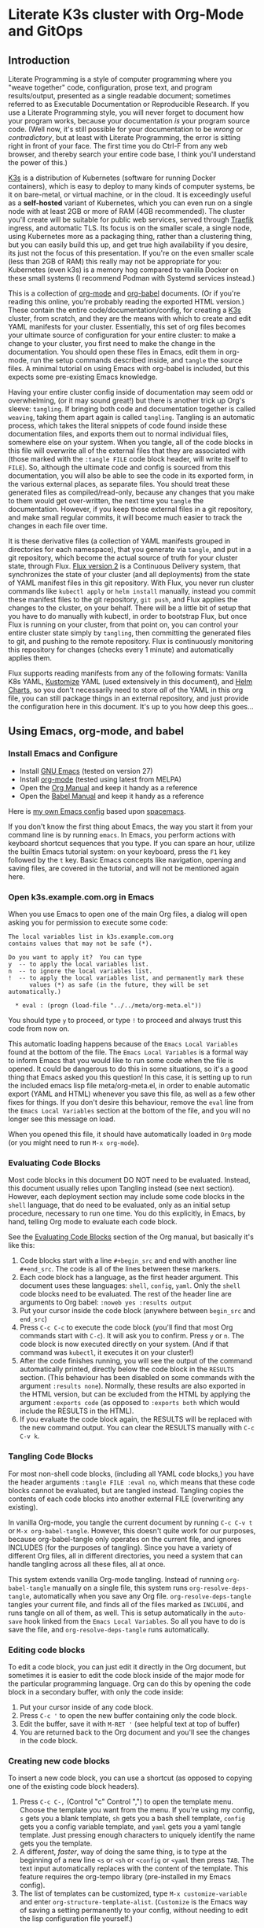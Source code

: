 * Literate K3s cluster with Org-Mode and GitOps
** Introduction
Literate Programming is a style of computer programming where you "weave
together" code, configuration, prose text, and program results/output, presented
as a single readable document; sometimes referred to as Executable Documentation
or Reproducible Research. If you use a Literate Programming style, you will
never forget to document how your program works, because your documentation /is/
your program source code. (Well now, it's still possible for your documentation
to be /wrong/ or /contradictory/, but at least with Literate Programming, the
error is sitting right in front of your face. The first time you do Ctrl-F from
any web browser, and thereby search your entire code base, I think you'll
understand the power of this.)

[[https://k3s.io/][K3s]] is a distribution of Kubernetes (software for running Docker containers),
which is easy to deploy to many kinds of computer systems, be it on bare-metal,
or virtual machine, or in the cloud. It is exceedingly useful as a *self-hosted*
variant of Kubernetes, which you can even run on a single node with at least 2GB
or more of RAM (4GB recommended). The cluster you'll create will be suitable for
public web services, served through [[https://doc.traefik.io/traefik/][Traefik]] ingress, and automatic TLS. Its
focus is on the smaller scale, a single node, using Kubernetes more as a
packaging thing, rather than a clustering thing, but you can easily build this
up, and get true high availability if you desire, its just not the focus of this
presentation. If you're on the even smaller scale (less than 2GB of RAM) this
really may not be appropriate for you: Kubernetes (even k3s) is a memory hog
compared to vanilla Docker on these small systems (I recommend Podman with
Systemd services instead.)

This is a collection of [[https://orgmode.org][org-mode]] and [[https://orgmode.org/worg/org-contrib/babel/][org-babel]] documents. (Or if you're reading
this online, you're probably reading the exported HTML version.) These contain
the entire code/documentation/config, for creating a [[https://k3s.io/][K3s]] cluster, from scratch,
and they are the means with which to create and edit YAML manifests for your
cluster. Essentially, this set of org files becomes your ultimate source of
configuration for your entire cluster: to make a change to your cluster, you
first need to make the change in the documentation. You should open these files
in Emacs, edit them in org-mode, run the setup commands described inside, and
=tangle= the source files. A minimal tutorial on using Emacs with org-babel is
included, but this expects some pre-existing Emacs knowledge.

Having your entire cluster config inside of documentation may seem odd or
overwhelming, (or it may sound great!) but there is another trick up Org's
sleeve: =tangling=. If bringing both code and documentation together is called
=weaving=, taking them apart again is called =tangling=. Tangling is an
automatic process, which takes the literal snippets of code found inside these
documentation files, and exports them out to normal individual files, somewhere
else on your system. When you tangle, all of the code blocks in this file will
overwrite all of the external files that they are associated with (those marked
with the =:tangle FILE= code block header, will write itself to =FILE=). So,
although the ultimate code and config is sourced from this documentation, you
will also be able to see the code in its exported form, in the various external
places, as separate files. You should treat these generated files as
compiled/read-only, because any changes that you make to them would get
over-written, the next time you =tangle= the documentation. However, if you keep
those external files in a git repository, and make small regular commits, it
will become much easier to track the changes in each file over time.

It is these derivative files (a collection of YAML manifests grouped in
directories for each namespace), that you generate via =tangle=, and put in a
git repository, which become the actual source of truth for your cluster state,
through Flux. [[https://github.com/fluxcd/flux2][Flux version 2]] is a Continuous Delivery system, that synchronizes
the state of your cluster (and all deployments) from the state of YAML manifest
files in this git repository. With Flux, you never run cluster commands like
=kubectl apply= or =helm install= manually, instead you commit these manifest
files to the git repository, =git push=, and Flux applies the changes to the
cluster, on your behalf. There will be a little bit of setup that you have to do
manually with kubectl, in order to bootstrap Flux, but once Flux is running on
your cluster, from that point on, you can control your entire cluster state
simply by =tangling=, then committing the generated files to git, and pushing to
the remote repository. Flux is continuously monitoring this repository for
changes (checks every 1 minute) and automatically applies them.

Flux supports reading manifests from any of the following formats: Vanilla K8s
YAML, [[https://kubectl.docs.kubernetes.io/guides/introduction/kustomize/][Kustomize]] YAML (used extensively in this document), and [[https://helm.sh/docs/topics/charts/][Helm Charts]], so
you don't necessarily need to store /all/ of the YAML in this org file, you can
still package things in an external repository, and just provide the
configuration here in this document. It's up to you how deep this goes...

** Using Emacs, org-mode, and babel
*** Install Emacs and Configure
  * Install [[https://www.gnu.org/software/emacs/][GNU Emacs]] (tested on version 27)
  * Install [[https://orgmode.org/][org-mode]] (tested using latest from MELPA)
  * Open the [[https://orgmode.org/manual/][Org Manual]] and keep it handy as a reference
  * Open the [[https://orgmode.org/worg/org-contrib/babel/intro.html][Babel Manual]] and keep it handy as a reference

 Here is [[https://github.com/enigmacurry/emacs][my own Emacs config]] based upon [[https://www.spacemacs.org/][spacemacs]]. 

If you don't know the first thing about Emacs, the way you start it from your
command line is by running =emacs=. In Emacs, you perform actions with keyboard
shortcut sequences that you type. If you can spare an hour, utilize the builtin
Emacs tutorial system: on your keyboard, press the =F1= key followed by the =t=
key. Basic Emacs concepts like navigation, opening and saving files, are covered
in the tutorial, and will not be mentioned again here.

*** Open k3s.example.com.org in Emacs
 When you use Emacs to open one of the main Org files, a dialog will open asking
 you for permission to execute some code:

#+begin_example
The local variables list in k3s.example.com.org
contains values that may not be safe (*).

Do you want to apply it?  You can type
y  -- to apply the local variables list.
n  -- to ignore the local variables list.
!  -- to apply the local variables list, and permanently mark these
      values (*) as safe (in the future, they will be set automatically.)

  * eval : (progn (load-file "../../meta/org-meta.el"))
#+end_example

 You should type =y= to proceed, or type =!= to proceed and always trust this
 code from now on.

 This automatic loading happens because of the =Emacs Local Variables= found at the
 bottom of the file. The =Emacs Local Variables= is a formal way to inform Emacs that you
 would like to run some code when the file is opened. It could be dangerous to
 do this in some situations, so it's a good thing that Emacs asked you this
 question! In this case, it is setting up to run the included emacs lisp file
 meta/org-meta.el, in order to enable automatic export (YAML and HTML) whenever
 you save this file, as well as a few other fixes for things. If you don't
 desire this behaviour, remove the =eval= line from the =Emacs Local Variables=
 section at the bottom of the file, and you will no longer see this message on
 load.

 When you opened this file, it should have automatically loaded in =Org= mode
 (or you might need to run =M-x org-mode=).

*** Evaluating Code Blocks
 Most code blocks in this document DO NOT need to be evaluated. Instead, this
 document usually relies upon Tangling instead (see next section). However, each
 deployment section may include some code blocks in the =shell= language, that
 do need to be evaluated, only as an initial setup procedure, necessary to run
 one time. You do this explicitly, in Emacs, by hand, telling Org mode to
 evaluate each code block.

 See the [[https://orgmode.org/manual/Evaluating-Code-Blocks.html][Evaluating Code Blocks]] section of the Org manual, but basically it's
 like this:

[[https://ec-share.nyc3.digitaloceanspaces.com/emacs-org-mode-evaluate-code-block.gif]]

  1. Code blocks start with a line =#+begin_src= and end with another line
     =#+end_src=. The code is all of the lines between these markers.
  2. Each code block has a language, as the first header argument. This document
     uses these languages: =shell=, =config=, =yaml=. Only the =shell= code
     blocks need to be evaluated. The rest of the header line are arguments to
     Org babel: =:noweb yes :results output=
  3. Put your cursor inside the code block (anywhere between =begin_src= and
     =end_src=)
  4. Press =C-c C-c= to execute the code block (you'll find that most Org
     commands start with =C-c=). It will ask you to confirm. Press =y= or =n=.
     The code block is now executed directly on your system. (And if that
     command was =kubectl=, it executes it on your cluster!)
  5. After the code finishes running, you will see the output of the command
     automatically printed, directly below the code block in the =RESULTS=
     section. (This behaviour has been disabled on some commands with the
     argument =:results none=). Normally, these results are also exported in the
     HTML version, but can be excluded from the HTML by applying the argument
     =:exports code= (as opposed to =:exports both= which would include the
     RESULTS in the HTML).
  6. If you evaluate the code block again, the RESULTS will be replaced with the
     new command output. You can clear the RESULTS manually with =C-c C-v k=.
     
*** Tangling Code Blocks
For most non-shell code blocks, (including all YAML code blocks,) you have the
header arguments =:tangle FILE :eval no=, which means that these code blocks
cannot be evaluated, but are tangled instead. Tangling copies the contents of
each code blocks into another external FILE (overwriting any existing).

In vanilla Org-mode, you tangle the current document by running =C-c C-v t= or
=M-x org-babel-tangle=. However, this doesn't quite work for our purposes,
because org-babel-tangle only operates on the current file, and ignores INCLUDES
(for the purposes of tangling). Since you have a variety of different Org files,
all in different directories, you need a system that can handle tangling across
all these files, all at once.

This system extends vanilla Org-mode tangling. Instead of running
=org-babel-tangle= manually on a single file, this system runs
=org-resolve-deps-tangle=, automatically when you save any Org file.
=org-resolve-deps-tangle= tangles your current file, and finds all of the files
marked as =INCLUDE=, and runs tangle on all of them, as well. This is setup
automatically in the =auto-save= hook linked from the =Emacs Local Variables=. So all
you have to do is save the file, and =org-resolve-deps-tangle= runs
automatically.

*** Editing code blocks
 To edit a code block, you can just edit it directly in the Org document, but
 sometimes it is easier to edit the code block inside of the major mode for the
 particular programming language. Org can do this by opening the code block in a
 secondary buffer, with only the code inside:

  1. Put your cursor inside of any code block.
  2. Press =C-c '= to open the new buffer containing only the code block.
  3. Edit the buffer, save it with =M-RET '= (see helpful text at top of buffer)
  4. You are returned back to the Org document and you'll see the changes in the
     code block.

*** Creating new code blocks
 To insert a new code block, you can use a shortcut (as opposed to copying one of
 the existing code block headers).

  1. Press =C-c C-,= (Control "c" Control ",") to open the template menu. Choose
     the template you want from the menu. If you're using my config, =s= gets
     you a blank template, =sh= gets you a bash shell template, =config= gets
     you a config variable template, and =yaml= gets you a yaml tangle template.
     Just pressing enough characters to uniquely identify the name gets you the
     template.
  2. A different, /faster/, way of doing the same thing, is to type at the
     beginning of a new line =<s= or =<sh= or =<config= or =<yaml= then press
     =TAB=. The text input automatically replaces with the content of the
     template. This feature requires the org-tempo library (pre-installed in my
     Emacs config).
  3. The list of templates can be customized, type =M-x customize-variable= and
     enter =org-structure-template-alist=. (=Customize= is the Emacs way of
     saving a setting permanently to your config, without needing to edit the
     lisp configuration file yourself.) 

** Export to HTML
Org-mode can export to HTML for easier viewing on the web. The exported version
removes all NoWeb references and prints the actual literal values of things.
This is a great way to view your current cluster config in an online readable
form.

In org-mode, you can export the current document as a single HTML page, with the
builtin org-mode exporter: type =C-c C-e h-h= or run =M-x
org-html-export-to-html=. However, in this file, it is setup automatically to
export HTML whenever the file is saved, see =Emacs Local Variables=.

Normally, org-mode runs all of the code blocks in the file, every single time
you export. This is undesirable in this case, as the setup code only needs to
run one time. So, in this document, all of the code blocks have set =:eval
never-export= which means that these code blocks are never evaluated (run) when
exporting. Indeed, when you export to HTML, you should not see any confirmation
dialog when exporting, as no code is being run at that time. In order to run a
code block, you must do so explicitly, with your cursor inside the block, and
then type =C-c C-c=.

If you would like to live reload the browser page, on save, you can use the
Python based [[https://pypi.org/project/livereload/][livereload server]]. First install it eg: =pip install livereload=,
then run =livereload -w3 -o0 -t index.html= in the same directory as the
exported file, it should open your web browser automatically to
=http://127.0.0.1:35729/=. You should now automatically see the changes reload
on save. The argument =-w3= waits three seconds before reloading the browser on
save, which makes reloading a bit more reliable.

** Workstation tools
To operate kubernetes, you need to install lots of different command line tools
on your workstation (NOT on the cluster nodes). Here's a list of several, many
of them are optional.

*** kubectl
=kubectl= is the main tool to access the Kubernetes API from the command line.
You can use it to apply manifest files (YAML containing deployment
configurations) to your cluster. This is mostly a manual tool, and useful during
bootstrap of the cluster, but really once you get Flux installed, you won't need
it for that purpose anymore. =kubectl= is still an indispensible tool for the
purposes of retrieving logs and getting the system status.

See the [[https://kubernetes.io/docs/tasks/tools/install-kubectl/#install-using-native-package-management][kubectl install guide]].

*** kubeseal
=kubeseal= is the command line tool for [[https://github.com/bitnami-labs/sealed-secrets#sealed-secrets-for-kubernetes][bitnami-labs/sealed-secrets]], which is a
system for storing encrypted secrets in public(ish) git repositories, which only
your cluster can decrypt and read. Using sealed secrets will let you fully
document your cluster, inside of a single git repository, while not leaking any
private details to third parties.

See the [[https://github.com/bitnami-labs/sealed-secrets/releases][kubeseal install guide]], note that you only need to install the "Client
side" part for now.

*** flux
=flux= is the command line tool for interacting with the Flux2 system. 

See the [[https://github.com/fluxcd/flux2/tree/main/install][flux cli install guide]].

*** k3sup (optional)
=k3sup= is a tool to bootstrap creating a k3s cluster on a remote server, and
automatically create the config file on your workstation with the authentication
token.

See the [[https://github.com/alexellis/k3sup#download-k3sup-tldr][k3sup install guide]].

*** CDK8s (optional)
=CDK8s= is a tool to programmatically generate kubernetes manifests from Python,
Typescript, or Java code.

See the [[https://cdk8s.io/docs/latest/getting-started/][CDK8s install guide]]

*** OpenFaaS (optional)
=OpenFaaS CLI= lets you interact with OpenFaaS installed on your cluster, to
create your own "serverless" functions.

See the [[https://docs.openfaas.com/cli/install/][OpenFaaS CLI install guide]]

** Create a cluster
The easiest way of creating a k3s cluster is with [[https://github.com/alexellis/k3sup][k3sup]]:

 * Provision a Linux node with root (or sudo) and SSH access (The distribution
   doesn't really matter, Debian, Ubuntu, Fedora, Arch, Linux Whatever. I'm
   testing with Debian 10. This could be a Virtual Machine, another local
   computer, or a VPS cloud instance anywhere. Just stick with the AMD64
   platform, it'll be a LOT easier.)
 * Setup your DNS for the new node. You need to create type =A= records pointing
   to =CLUSTER= and =*.CLUSTER= (eg. =k3s.example.com= and =*.k3s.example.com=
   pointing to the public IP address of your node.)
 * Setup SSH key based authentication from your workstation to the new node, run
   =ssh-copy-id root@<<CLUSTER>>=. You should turn off password authentication,
   in =/etc/ssh/sshd_config=: set =PasswordAuthentication no=, then restart by
   running =systemctl restart sshd=.
 * Login to the node and install =curl= (if its not installed already in your OS
   image; it is a requirement of =k3sup=.)
On Debian: =apt-get update && apt-get install -y curl=
 * [[https://github.com/alexellis/k3sup#download-k3sup-tldr][Download and install k3sup]] on your local workstation.
 * Run k3sup to create the cluster:

#+begin_src shell :noweb yes :eval never-export :exports code :results none
set -e
mkdir -p ${HOME}/.kube
k3sup install --host <<CLUSTER>> --user <<CLUSTER_SSH_USER>> \
  --local-path <<KUBE_CONFIG>> --k3s-extra-args '--disable traefik'
#+end_src

 * Wait a minute or two for the cluster to come up.
 * Now test to see if you can connect and output node status:

#+begin_src shell :noweb yes :eval never-export :exports both
echo kubectl --kubeconfig=<<KUBE_CONFIG>> get nodes
#+end_src

** Getting Started

Clone [[https://github.com/EnigmaCurry/literate-k3s][this repository]] to your system:

#+begin_src shell :noweb yes :eval never-export :exports code
git clone https://github.com/EnigmaCurry/literate-k3s.git \
          ${HOME}/git/literate-k3s -o EnigmaCurry
#+end_src

(This sets the upstream remote name to =EnigmaCurry=. You'll use the default
=origin= remote later, for your own self-hosted gitea repository.)

Open =${HOME}/git/literate-k3s/clusters/k3s.example.com/k3s.example.com.org=
inside of Emacs. This is the Example site included with this repository. You can
copy the =k3s.example.com= directory, as a template, and name it the name of
your new cluster.

Before you open any other file, you should always open your main cluster file
(=k3s.example.com.org=) /first/, as it sets up some config when Emacs loads the
file. (See =Emacs Local Variables=).

 * Find the [[Core Config][Core Config]] section.
 * You should review all of the core config code blocks, and edit them
   appropriately for your environment, especially =CLUSTER=, and save the file.
   (Saving automatically loads the code blocks into the Library of Babel (=M-x
   org-babel-lob-ingest=), so you can reference these blocks by name, even in
   other files.)
 * Do the same for all the other config blocks in each of the sections, starting
   with Traefik, Gitea, and Flux.

Open =${HOME}/git/literate-k3s/lib/traefik.org=

 * Edit =TRAEFIK_ACME_EMAIL=, =TRAEFIK_WHOAMI_DOMAIN=, and any other variables
   according to your needs, save the file.
 * Follow the other steps as outlined: Tangle and Deploy Traefik, and test the
   =whoami= service.

Follow these general procedures going forward:

 1. For each new namespace, you create a new directory in =src/= and a new Org
    file that you =#+INCLUDE= inside =k3s.org=.
 2. In the new org file, make config code blocks for any variables needed, use
    [[https://orgmode.org/manual/Noweb-Reference-Syntax.html#Noweb-Reference-Syntax][NoWeb]] syntax to reference them: =<<variable_name>>=.
 3. Write and run any code blocks that perform initial setup.
 4. Create YAML code blocks and =tangle= them with =C-c C-v t=. If an Org
    sub-tree heading is marked with =COMMENT=, it is disabled, and no blocks
    under this heading will be tangled, and it will also not appear in the HTML
    export. You can toggle a sub-tree =COMMENT= by pressing =C-c ;=.
 5. Commit changed files to git and push to the remote repository.

Open =${HOME}/git/literate-k3s/gitea.org=, edit the variables, follow the
deployment steps, tangle the file.

Open =${HOME}/git/literate-k3s/flux.org=, edit the variables, follow the
deployment steps, tangle the file.

If you already have a cluster, the generated YAML files written to the =src=
directory can now be applied to your cluster. But if you don't yet have a
cluster, read on.
